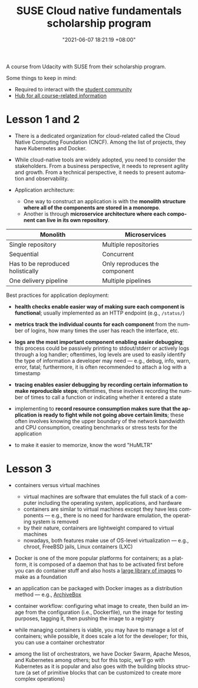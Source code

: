 :PROPERTIES:
:ID:       21b0625d-56a0-41cf-b7b6-d95aba4a711a
:END:
#+title: SUSE Cloud native fundamentals scholarship program
#+date: "2021-06-07 18:21:19 +08:00"
#+date_modified: "2021-06-10 19:38:02 +08:00"
#+language: en


A course from Udacity with SUSE from their scholarship program.

Some things to keep in mind:

- Required to interact with the [[https://susecloudchallenge.slack.com/][student community]]
- [[https://sites.google.com/udacity.com/suse-cloud-native-foundations/home][Hub for all course-related information]]



* Lesson 1 and 2

- There is a dedicated organization for cloud-related called the Cloud Native Computing Foundation (CNCF).
  Among the list of projects, they have Kubernetes and Docker.

- While cloud-native tools are widely adopted, you need to consider the stakeholders.
  From a business perspective, it needs to represent agility and growth.
  From a technical perspective, it needs to present automation and observability.

- Application architecture:
  + One way to construct an application is with the *monolith structure where all of the components are stored in a monorepo*.
  + Another is through *microservice architecture where each component can live in its own repository*.

#+name: Architecture comparison
| Monolith                          | Microservices                 |
|-----------------------------------+-------------------------------|
| Single repository                 | Multiple repositories         |
| Sequential                        | Concurrent                    |
| Has to be reproduced holistically | Only reproduces the component |
| One delivery pipeline             | Multiple pipelines            |

Best practices for application deployment:

- *health checks enable easier way of making sure each component is functional*;
  usually implemented as an HTTP endpoint (e.g., =/status/=)

- *metrics track the individual counts for each component* from the number of logins, how many times the user has reach the interface, etc.

- *logs are the most important component enabling easier debugging*;
  this process could be passively printing to stdout/stderr or actively logs through a log handler;
  oftentimes, log levels are used to easily identify the type of information a developer may need — e.g., debug, info, warn, error, fatal;
  furthermore, it is often recommended to attach a log with a timestamp

- *tracing enables easier debugging by recording certain information to make reproducible steps*;
  oftentimes, these involves recording the number of times to call a function or indicating whether it entered a state

- implementing to *record resource consumption makes sure that the application is ready to fight while not going above certain limits*;
  these often involves knowing the upper boundary of the network bandwidth and CPU consumption, creating benchmarks or stress tests for the application

- to make it easier to memorize, know the word "HuMLTR"




* Lesson 3

- containers versus virtual machines
  + virtual machines are software that emulates the full stack of a computer including the operating system, applications, and hardware
  + containers are similar to virtual machines except they have less components — e.g., there is no need for hardware emulation, the operating system is removed
  + by their nature, containers are lightweight compared to virtual machines
  + nowadays, both features make use of OS-level virtualization — e.g., chroot, FreeBSD jails, Linux containers (LXC)

- Docker is one of the more popular platforms for containers;
  as a platform, it is composed of a daemon that has to be activated first before you can do container stuff and also hosts a [[https://hub.docker.com/][large library of images]] to make as a foundation

- an application can be packaged with Docker images as a distribution method — e.g., [[https://github.com/ArchiveBox/ArchiveBox][ArchiveBox]]

- container workflow: configuring what image to create, then build an image from the configuration (i.e., Dockerfile), run the image for testing purposes, tagging it, then pushing the image to a registry

- while managing containers is viable, you may have to manage a lot of containers;
  while possible, it does scale a lot for the developer;
  for this, you can use a container orchestrator

- among the list of orchestrators, we have Docker Swarm, Apache Mesos, and Kubernetes among others;
  but for this topic, we'll go with Kubernetes as it is popular and also goes with the building blocks structure (a set of primitive blocks that can be customized to create more complex operations)
